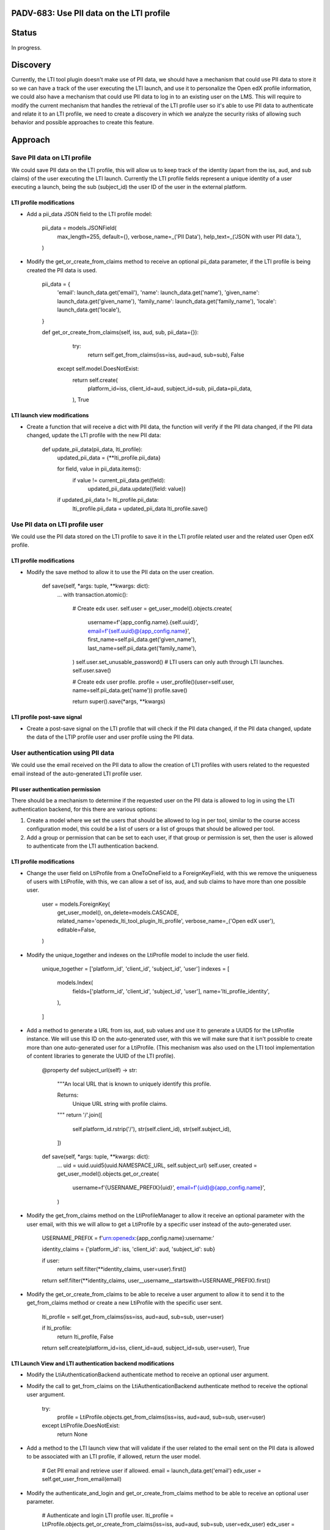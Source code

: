 #########################################
PADV-683: Use PII data on the LTI profile
#########################################

######
Status
######

In progress.

#########
Discovery
#########

Currently, the LTI tool plugin doesn't make use of PII data, we should have
a mechanism that could use PII data to store it so we can have a track of the
user executing the LTI launch, and use it to personalize the Open edX profile
information, we could also have a mechanism that could use PII data to log in
to an existing user on the LMS. This will require to modify the current
mechanism that handles the retrieval of the LTI profile user so it's able to
use PII data to authenticate and relate it to an LTI profile, we need to create
a discovery in which we analyze the security risks of allowing such behavior
and possible approaches to create this feature.

########
Approach
########

****************************
Save PII data on LTI profile
****************************

We could save PII data on the LTI profile, this will allow
us to keep track of the identity (apart from the iss, aud, and sub claims)
of the user executing the LTI launch. Currently the LTI profile fields
represent a unique identity of a user executing a launch, being the sub
(subject_id) the user ID of the user in the external platform.

LTI profile modifications
=========================

- Add a pii_data JSON field to the LTI profile model:

    pii_data = models.JSONField(
        max_length=255,
        default={},
        verbose_name=_('PII Data'),
        help_text=_('JSON with user PII data.'),
    )

- Modify the get_or_create_from_claims method to receive an optional pii_data
  parameter, if the LTI profile is being created the PII data is used.

    pii_data = {
      'email': launch_data.get('email'),
      'name': launch_data.get('name'),
      'given_name': launch_data.get('given_name'),
      'family_name': launch_data.get('family_name'),
      'locale': launch_data.get('locale'),
    }

    def get_or_create_from_claims(self, iss, aud, sub, pii_data={}):
        try:
          return self.get_from_claims(iss=iss, aud=aud, sub=sub), False
      except self.model.DoesNotExist:
          return self.create(
            platform_id=iss,
            client_id=aud,
            subject_id=sub,
            pii_data=pii_data,
          ), True

LTI launch view modifications
=============================

- Create a function that will receive a dict with PII data, the function will
  verify if the PII data changed, if the PII data changed, update the LTI
  profile with the new PII data:

    def update_pii_data(pii_data, lti_profile):
        updated_pii_data = {**lti_profile.pii_data}

        for field, value in pii_data.items():
            if value != current_pii_data.get(field):
                updated_pii_data.update({field: value})

        if updated_pii_data != lti_profile.pii_data:
          lti_profile.pii_data = updated_pii_data
          lti_profile.save()

********************************
Use PII data on LTI profile user
********************************

We could use the PII data stored on the LTI profile to save it in the LTI
profile related user and the related user Open edX profile.

LTI profile modifications
=========================

- Modify the save method to allow it to use the PII data on the user creation.

    def save(self, *args: tuple, **kwargs: dict):
        ...
        with transaction.atomic():
            # Create edx user.
            self.user = get_user_model().objects.create(
                username=f'{app_config.name}.{self.uuid}',
                email=f'{self.uuid}@{app_config.name}',
                first_name=self.pii_data.get('given_name'),
                last_name=self.pii_data.get('family_name'),
            )
            self.user.set_unusable_password()  # LTI users can only auth through LTI launches.
            self.user.save()

            # Create edx user profile.
            profile = user_profile()(user=self.user, name=self.pii_data.get('name'))
            profile.save()

            return super().save(*args, **kwargs)

LTI profile post-save signal
============================

- Create a post-save signal on the LTI profile that will check if the PII data
  changed, if the PII data changed, update the data of the LTIP profile user
  and user profile using the PII data.

**********************************
User authentication using PII data
**********************************

We could use the email received on the PII data to allow the creation of LTI
profiles with users related to the requested email instead of the
auto-generated LTI profile user.

PII user authentication permission
==================================

There should be a mechanism to determine if the requested user on the PII
data is allowed to log in using the LTI authentication backend, for this
there are various options:

1. Create a model where we set the users that should be allowed to log in
   per tool, similar to the course access configuration model, this could
   be a list of users or a list of groups that should be allowed per tool.
2. Add a group or permission that can be set to each user, if that group
   or permission is set, then the user is allowed to authenticate from the
   LTI authentication backend.

LTI profile modifications
=========================

- Change the user field on LtiProfile from a OneToOneField to a
  ForeignKeyField, with this we remove the uniqueness of users with LtiProfile,
  with this, we can allow a set of iss, aud, and sub claims to have more than one
  possible user.

    user = models.ForeignKey(
        get_user_model(),
        on_delete=models.CASCADE,
        related_name='openedx_lti_tool_plugin_lti_profile',
        verbose_name=_('Open edX user'),
        editable=False,
    )

- Modify the unique_together and indexes on the LtiProfile model to include the
  user field.

    unique_together = ['platform_id', 'client_id', 'subject_id', 'user']
    indexes = [
        models.Index(
            fields=['platform_id', 'client_id', 'subject_id', 'user'],
            name='lti_profile_identity',
        ),
    ]

- Add a method to generate a URL from iss, aud, sub values and use it to
  generate a UUID5 for the LtiProfile instance. We will use this ID on
  the auto-generated user, with this we will make sure that it isn't
  possible to create more than one auto-generated user for a LtiProfile.
  (This mechanism was also used on the LTI tool implementation of content
  libraries to generate the UUID of the LTI profile).

    @property
    def subject_url(self) -> str:
        """An local URL that is known to uniquely identify this profile.

        Returns:
            Unique URL string with profile claims.
        """
        return '/'.join([
            self.platform_id.rstrip('/'),
            str(self.client_id),
            str(self.subject_id),
        ])

    def save(self, *args: tuple, **kwargs: dict):
        ...
        uid = uuid.uuid5(uuid.NAMESPACE_URL, self.subject_url)
        self.user, created = get_user_model().objects.get_or_create(
            username=f'{USERNAME_PREFIX}{uid}',
            email=f'{uid}@{app_config.name}',
        )

- Modify the get_from_claims method on the LtiProfileManager to allow it
  receive an optional parameter with the user email, with this we will
  allow to get a LtiProfile by a specific user instead of the
  auto-generated user.

    USERNAME_PREFIX = f'urn:openedx:{app_config.name}:username:'

    identity_claims = {'platform_id': iss, 'client_id': aud, 'subject_id': sub}

    if user:
        return self.filter(**identity_claims, user=user).first()

    return self.filter(**identity_claims, user__username__startswith=USERNAME_PREFIX).first()

- Modify the get_or_create_from_claims to be able to receive a user argument
  to allow it to send it to the get_from_claims method or create a new LtiProfile
  with the specific user sent.

    lti_profile = self.get_from_claims(iss=iss, aud=aud, sub=sub, user=user)

    if lti_profile:
        return lti_profile, False

    return self.create(platform_id=iss, client_id=aud, subject_id=sub, user=user), True

LTI Launch View and LTI authentication backend modifications
============================================================

- Modify the LtiAuthenticationBackend authenticate method to receive an
  optional user argument.
- Modify the call to get_from_claims on the LtiAuthenticationBackend
  authenticate method to receive the optional user argument.

    try:
        profile = LtiProfile.objects.get_from_claims(iss=iss, aud=aud, sub=sub, user=user)
    except LtiProfile.DoesNotExist:
        return None

- Add a method to the LTI launch view that will validate if the user related
  to the email sent on the PII data is allowed to be associated with an LTI
  profile, if allowed, return the user model.

    # Get PII email and retrieve user if allowed.
    email = launch_data.get('email')
    edx_user = self.get_user_from_email(email)

- Modify the authenticate_and_login and get_or_create_from_claims method to be
  able to receive an optional user parameter.

    # Authenticate and login LTI profile user.
    lti_profile = LtiProfile.objects.get_or_create_from_claims(iss=iss, aud=aud, sub=sub, user=edx_user)
    edx_user = self.authenticate_and_login(request, iss, aud, sub, edx_user)

Allowed login with PII data custom parameter (optional):
========================================================

We could also add a custom parameter (this could be set either from the XBlock
custom parameter or the extra claims) that will determine if the XBlock should
use the PII data login mechanism:

    ["pii_login=true"]

If the custom parameter isn't present on launch or is set to false, the LTI
tool will proceed to execute a regular LTI launch without trying to create a
LTI profile with the requested user email.

##########
References
##########

1. LTI 1.3 User Identity claims: https://www.imsglobal.org/spec/lti/v1p3#user-identity-claims
2. LTI 1.3 Content Libraries LTI profile subject_url method: https://github.com/openedx/edx-platform/pull/27411/files#diff-36022deef8607c7a4647c8f2620b4d9ed283d5b41077e966bfd097585e0ebe7cR361
